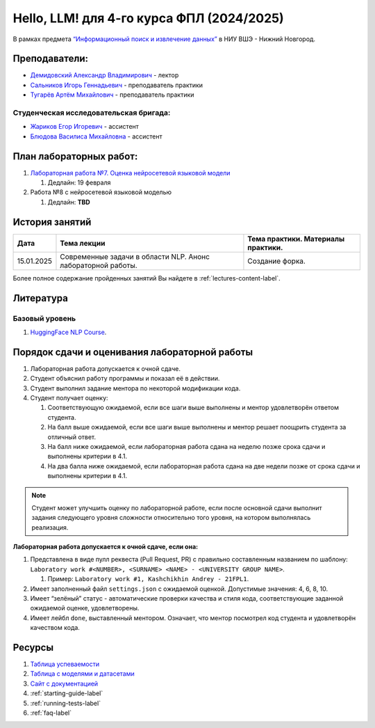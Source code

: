 Hello, LLM! для 4-го курса ФПЛ (2024/2025)
==========================================

В рамках предмета
`“Информационный поиск и извлечение данных” <https://nnov.hse.ru/ba/ling/courses/902203178.html>`__
в НИУ ВШЭ - Нижний Новгород.

Преподаватели:
--------------

-  `Демидовский Александр
   Владимирович <https://www.hse.ru/staff/demidovs>`__ - лектор
-  `Сальников Игорь Геннадьевич <https://github.com/SalnikovIgor>`__ -
   преподаватель практики
-  `Тугарёв Артём Михайлович <https://www.hse.ru/org/persons/224103384>`__ -
   преподаватель практики

Студенческая исследовательская бригада:
~~~~~~~~~~~~~~~~~~~~~~~~~~~~~~~~~~~~~~~

-  `Жариков Егор Игоревич <https://t.me/godb0i>`__ - ассистент
-  `Блюдова Василиса Михайловна <https://t.me/Vasilisa282>`__ - ассистент

План лабораторных работ:
------------------------

1. `Лабораторная работа №7. Оценка нейросетевой языковой модели <https://github.com/fipl-hse/2024-hello-llm/tree/main/lab_7_llm>`__

   1. Дедлайн: 19 февраля

2. Работа №8 с нейросетевой языковой моделью

   1. Дедлайн: **TBD**


История занятий
---------------

+------------+----------------------+--------------------------------------------------------------+
| Дата       | Тема лекции          | Тема практики. Материалы практики.                           |
+============+======================+==============================================================+
| 15.01.2025 | Современные задачи в | Создание форка.                                              |
|            | области NLP. Анонс   |                                                              |
|            | лабораторной работы. |                                                              |
+------------+----------------------+--------------------------------------------------------------+

Более полное содержание пройденных занятий Вы найдете в :ref:`lectures-content-label`.

Литература
----------

Базовый уровень
~~~~~~~~~~~~~~~

1. `HuggingFace NLP Course <https://huggingface.co/learn/nlp-course/chapter1/1>`__.

Порядок сдачи и оценивания лабораторной работы
----------------------------------------------

1. Лабораторная работа допускается к очной сдаче.
2. Студент объяснил работу программы и показал её в действии.
3. Студент выполнил задание ментора по некоторой модификации кода.
4. Студент получает оценку:

   1. Соответствующую ожидаемой, если все шаги выше выполнены и ментор
      удовлетворён ответом студента.
   2. На балл выше ожидаемой, если все шаги выше выполнены и ментор
      решает поощрить студента за отличный ответ.
   3. На балл ниже ожидаемой, если лабораторная работа сдана на неделю
      позже срока сдачи и выполнены критерии в 4.1.
   4. На два балла ниже ожидаемой, если лабораторная работа сдана на две
      недели позже от срока сдачи и выполнены критерии в 4.1.

.. note:: Студент может улучшить оценку по лабораторной работе,
          если после основной сдачи выполнит задания следующего уровня
          сложности относительно того уровня, на котором выполнялась реализация.

**Лабораторная работа допускается к очной сдаче, если она:**

1. Представлена в виде пулл реквеста (Pull Request, PR) с правильно
   составленным названием по шаблону:
   ``Laboratory work #<NUMBER>, <SURNAME> <NAME> - <UNIVERSITY GROUP NAME>``.

   1. Пример: ``Laboratory work #1, Kashchikhin Andrey - 21FPL1``.

2. Имеет заполненный файл ``settings.json`` с ожидаемой оценкой.
   Допустимые значения: 4, 6, 8, 10.
3. Имеет “зелёный” статус - автоматические проверки качества и стиля
   кода, соответствующие заданной ожидаемой оценке, удовлетворены.
4. Имеет лейбл ``done``, выставленный ментором. Означает, что ментор
   посмотрел код студента и удовлетворён качеством кода.

Ресурсы
-------

1. `Таблица
   успеваемости <https://docs.google.com/spreadsheets/d/1Y66lNzVtdNGyNdZNBLJgKttQ2ejb8ECjfAeMxCo8F1A/edit?usp=sharing>`__
2. `Таблица
   c моделями и датасетами <https://docs.google.com/spreadsheets/d/1PiNl1Y7jRtrFHjPY7dywOz0eTCp5VbAJVcCKShkGUcU/edit?usp=sharing>`__
3. `Сайт с документацией <https://fipl-hse.github.io/>`__
4. :ref:`starting-guide-label`
5. :ref:`running-tests-label`
6. :ref:`faq-label`
